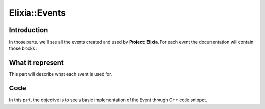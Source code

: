 Elixia::Events
==============

Introduction
------------

In those parts, we'll see all the events created and used by **Project: Elixia**. For each event the documentation will contain those blocks :

What it represent
-----------------

This part will describe what each event is used for.

Code
----

In this part, the objective is to see a basic implementation of the Event through C++ code snippet.